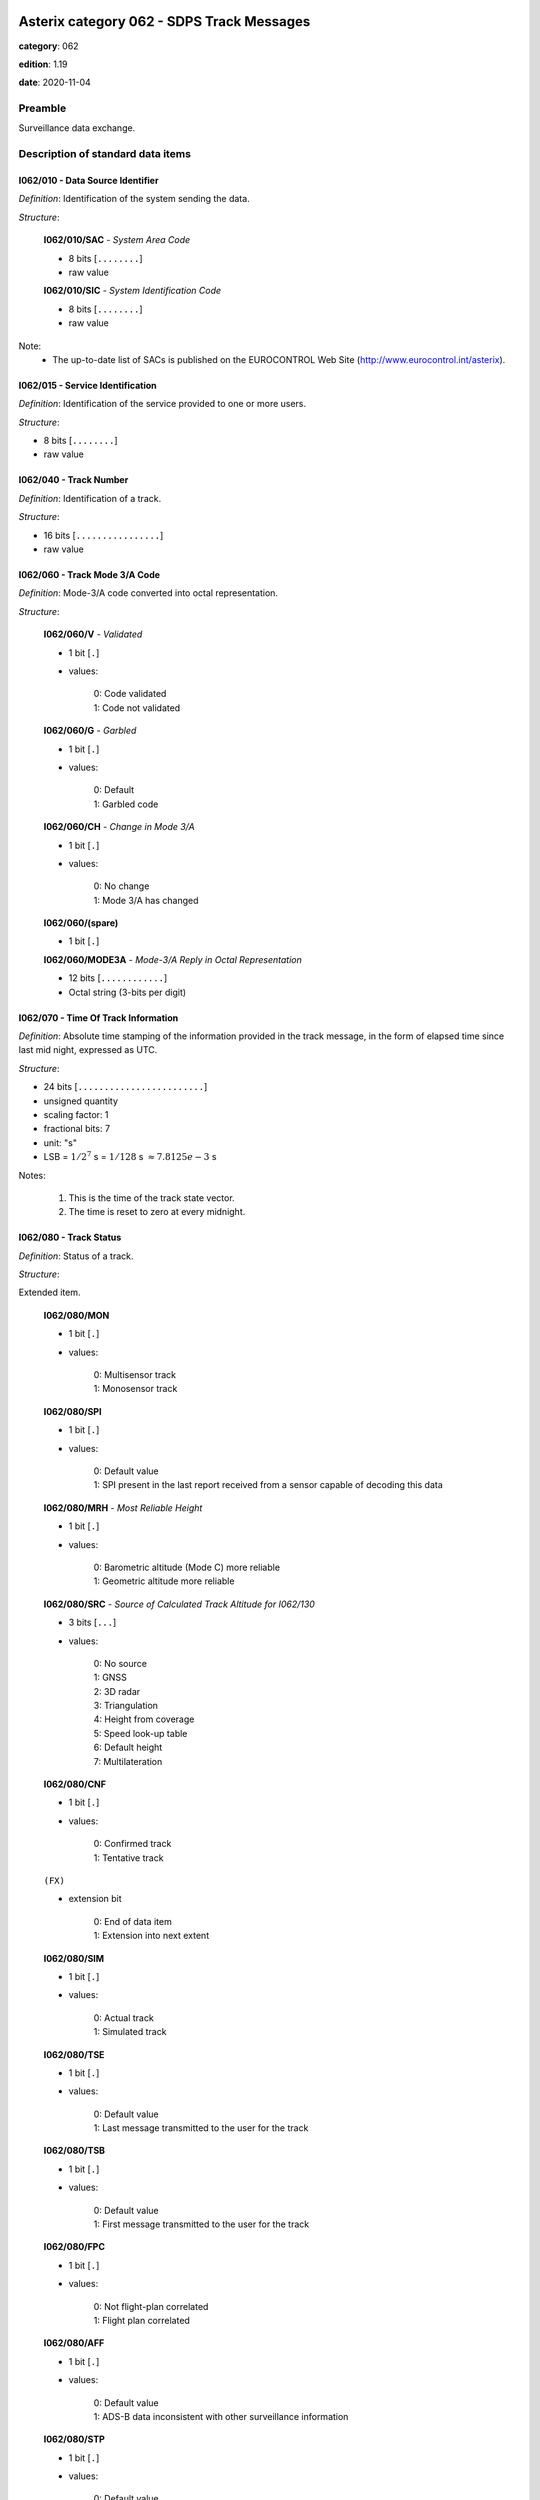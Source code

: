 Asterix category 062 - SDPS Track Messages
==========================================
**category**: 062

**edition**: 1.19

**date**: 2020-11-04

Preamble
--------
Surveillance data exchange.

Description of standard data items
----------------------------------

I062/010 - Data Source Identifier
*********************************

*Definition*: Identification of the system sending the data.

*Structure*:

    **I062/010/SAC** - *System Area Code*

    - 8 bits [``........``]

    - raw value

    **I062/010/SIC** - *System Identification Code*

    - 8 bits [``........``]

    - raw value

Note:
    - The up-to-date list of SACs is published on the
      EUROCONTROL Web Site (http://www.eurocontrol.int/asterix).

I062/015 - Service Identification
*********************************

*Definition*: Identification of the service provided to one or more users.

*Structure*:

- 8 bits [``........``]

- raw value

I062/040 - Track Number
***********************

*Definition*: Identification of a track.

*Structure*:

- 16 bits [``................``]

- raw value

I062/060 - Track Mode 3/A Code
******************************

*Definition*: Mode-3/A code converted into octal representation.

*Structure*:

    **I062/060/V** - *Validated*

    - 1 bit [``.``]

    - values:

        | 0: Code validated
        | 1: Code not validated

    **I062/060/G** - *Garbled*

    - 1 bit [``.``]

    - values:

        | 0: Default
        | 1: Garbled code

    **I062/060/CH** - *Change in Mode 3/A*

    - 1 bit [``.``]

    - values:

        | 0: No change
        | 1: Mode 3/A has changed

    **I062/060/(spare)**

    - 1 bit [``.``]

    **I062/060/MODE3A** - *Mode-3/A Reply in Octal Representation*

    - 12 bits [``............``]

    - Octal string (3-bits per digit)

I062/070 - Time Of Track Information
************************************

*Definition*: Absolute time stamping of the information provided
in the track message, in the form of elapsed time since
last mid night, expressed as UTC.

*Structure*:

- 24 bits [``........................``]

- unsigned quantity
- scaling factor: 1
- fractional bits: 7
- unit: "s"
- LSB = :math:`1 / {2^{7}}` s = :math:`1 / {128}` s :math:`\approx 7.8125e-3` s

Notes:

    1. This is the time of the track state vector.
    2. The time is reset to zero at every midnight.

I062/080 - Track Status
***********************

*Definition*: Status of a track.

*Structure*:

Extended item.

    **I062/080/MON**

    - 1 bit [``.``]

    - values:

        | 0: Multisensor track
        | 1: Monosensor track

    **I062/080/SPI**

    - 1 bit [``.``]

    - values:

        | 0: Default value
        | 1: SPI present in the last report received from a sensor capable of decoding this data

    **I062/080/MRH** - *Most Reliable Height*

    - 1 bit [``.``]

    - values:

        | 0: Barometric altitude (Mode C) more reliable
        | 1: Geometric altitude more reliable

    **I062/080/SRC** - *Source of Calculated Track Altitude for I062/130*

    - 3 bits [``...``]

    - values:

        | 0: No source
        | 1: GNSS
        | 2: 3D radar
        | 3: Triangulation
        | 4: Height from coverage
        | 5: Speed look-up table
        | 6: Default height
        | 7: Multilateration

    **I062/080/CNF**

    - 1 bit [``.``]

    - values:

        | 0: Confirmed track
        | 1: Tentative track

    ``(FX)``

    - extension bit

        | 0: End of data item
        | 1: Extension into next extent

    **I062/080/SIM**

    - 1 bit [``.``]

    - values:

        | 0: Actual track
        | 1: Simulated track

    **I062/080/TSE**

    - 1 bit [``.``]

    - values:

        | 0: Default value
        | 1: Last message transmitted to the user for the track

    **I062/080/TSB**

    - 1 bit [``.``]

    - values:

        | 0: Default value
        | 1: First message transmitted to the user for the track

    **I062/080/FPC**

    - 1 bit [``.``]

    - values:

        | 0: Not flight-plan correlated
        | 1: Flight plan correlated

    **I062/080/AFF**

    - 1 bit [``.``]

    - values:

        | 0: Default value
        | 1: ADS-B data inconsistent with other surveillance information

    **I062/080/STP**

    - 1 bit [``.``]

    - values:

        | 0: Default value
        | 1: Slave Track Promotion

    **I062/080/KOS**

    - 1 bit [``.``]

    - values:

        | 0: Complementary service used
        | 1: Background service used

    ``(FX)``

    - extension bit

        | 0: End of data item
        | 1: Extension into next extent

    **I062/080/AMA**

    - 1 bit [``.``]

    - values:

        | 0: Track not resulting from amalgamation process
        | 1: Track resulting from amalgamation process

    **I062/080/MD4**

    - 2 bits [``..``]

    - values:

        | 0: No Mode 4 interrogation
        | 1: Friendly target
        | 2: Unknown target
        | 3: No reply

    **I062/080/ME**

    - 1 bit [``.``]

    - values:

        | 0: Default value
        | 1: Military Emergency present in the last report received from a sensor capable of decoding this data

    **I062/080/MI**

    - 1 bit [``.``]

    - values:

        | 0: Default value
        | 1: Military Identification present in the last report received from a sensor capable of decoding this data

    **I062/080/MD5**

    - 2 bits [``..``]

    - values:

        | 0: No Mode 5 interrogation
        | 1: Friendly target
        | 2: Unknown target
        | 3: No reply

    ``(FX)``

    - extension bit

        | 0: End of data item
        | 1: Extension into next extent

    **I062/080/CST**

    - 1 bit [``.``]

    - values:

        | 0: Default value
        | 1: Age of the last received track update is higher than system dependent threshold (coasting)

    **I062/080/PSR**

    - 1 bit [``.``]

    - values:

        | 0: Default value
        | 1: Age of the last received PSR track update is higher than system dependent threshold

    **I062/080/SSR**

    - 1 bit [``.``]

    - values:

        | 0: Default value
        | 1: Age of the last received SSR track update is higher than system dependent threshold

    **I062/080/MDS**

    - 1 bit [``.``]

    - values:

        | 0: Default value
        | 1: Age of the last received Mode S track update is higher than system dependent threshold

    **I062/080/ADS**

    - 1 bit [``.``]

    - values:

        | 0: Default value
        | 1: Age of the last received ADS-B track update is higher than system dependent threshold

    **I062/080/SUC**

    - 1 bit [``.``]

    - values:

        | 0: Default value
        | 1: Special Used Code (Mode A codes to be defined in the system to mark a track with special interest)

    **I062/080/AAC**

    - 1 bit [``.``]

    - values:

        | 0: Default value
        | 1: Assigned Mode A Code Conflict (same discrete Mode A Code assigned to another track)

    ``(FX)``

    - extension bit

        | 0: End of data item
        | 1: Extension into next extent

    **I062/080/SDS**

    - 2 bits [``..``]

    - values:

        | 0: Combined
        | 1: Co-operative only
        | 2: Non-Cooperative only
        | 3: Not defined

    **I062/080/EMS**

    - 3 bits [``...``]

    - values:

        | 0: No emergency
        | 1: General emergency
        | 2: Lifeguard / medical
        | 3: Minimum fuel
        | 4: No communications
        | 5: Unlawful interference
        | 6: Downed Aircraft
        | 7: Undefined

    **I062/080/PFT**

    - 1 bit [``.``]

    - values:

        | 0: No indication
        | 1: Potential False Track Indication

    **I062/080/FPLT**

    - 1 bit [``.``]

    - values:

        | 0: Default value
        | 1: Track created / updated with FPL data

    ``(FX)``

    - extension bit

        | 0: End of data item
        | 1: Extension into next extent

    **I062/080/DUPT**

    - 1 bit [``.``]

    - values:

        | 0: Default value
        | 1: Duplicate Mode 3/A Code

    **I062/080/DUPF**

    - 1 bit [``.``]

    - values:

        | 0: Default value
        | 1: Duplicate Flight Plan

    **I062/080/DUPM**

    - 1 bit [``.``]

    - values:

        | 0: Default value
        | 1: Duplicate Flight Plan due to manual correlation

    **I062/080/SFC**

    - 1 bit [``.``]

    - values:

        | 0: Default value
        | 1: Surface target

    **I062/080/IDD**

    - 1 bit [``.``]

    - values:

        | 0: No indication
        | 1: Duplicate Flight-ID

    **I062/080/IEC**

    - 1 bit [``.``]

    - values:

        | 0: Default value
        | 1: Inconsistent Emergency Code

    **I062/080/(spare)**

    - 1 bit [``.``]

    ``(FX)``

    - extension bit

        | 0: End of data item
        | 1: Extension into next extent

Notes:

    1. Track type and coasting can also be derived from I062/290 System Track Update Ages
    2. If the system supports the technology, default value (0) means that the technology was used to produce the report
    3. If the system does not support the technology, default value is meaningless.
    4. Bits (EMS): other than subfield #11 of data item I062/380, these
       bits allow the SDPS to set the emergency indication as derived from
       other sources than ADS-B (e.g. based on the Mode 3/A code).
    5. Bit 3 (PFT): with this flag an SDPS can indicate that internal processing
       points to the track being potentially false. Details on the internal
       processing are system dependent. In order to improve security on
       targets provided by ADS-B numerous validation functions have been
       developed in the ADS-B ground domain. If any of these validation
       functions show a potentially spoofed target, the PFT bit will be used to
       convey this information to the CWP. If and how this information is
       processed and displayed on the CWP is a local matter and not subject
       to the category 062 specification.
    6. Bit (FPLT): this bit - if set - indicates that the information contained
       in the target report has been updated by flight plan related data
       because no surveillance data was available for the target, or was
       created based on flight plan related data in areas with no
       surveillance.
    7. Bit (DUPT) is set to 1 if the correlation between the target report and a flight
       plan is not possible because the Mode 3/A code stated in the flight plan exists
       more than once in the surveillance data.
    8. Bit (DUPF) - if set to 1 - indicates that for a specific surveillance target more
       than one flight plan exists which makes correlation impossible.
    9. Bit (DUPM) is set to 1 if a target was correlated manually but also a regular
       flight plan exists.
    10. All tracks for which bits 8, 7 or 6 are set to 1 are marked on the CWP.
    11. Bit 5 (SFC) is set to 1 when the SDPS considers the target to be on the Surface
        (the actual meaning is implementation dependent – please refer to chapter 4.8
        above).
    12. Bit 4 (IDD) is set to 1 when the Flight ID is present more than once in the
        surveillance area.
    13. Bit 3 (IEC) is set to 1 when the comparison between various sources has
        revealed an inconsistency in the information contained about emergency codes.
    14. If I062/080 (MRH) indicates "Barometric altitude (Mode C) more
        reliable", and a calculated altitude is transmitted, it shall be transmitted
        using data item I062/135 “Calculated Track Barometric Altitude”.
    15. If I062/080 (MRH) indicates "Geometric altitude more reliable", and a
        calculated altitude is transmitted, it shall be transmitted using data item
        I062/130 “Calculated Track Geometric Altitude”. In this case the source
        for I062/130 is indicated by I062/080 (SRC).
    16. Data Items I062/130, I062/135, and I062/136 may be transmitted in
        parallel whenever the respective information is available. This is
        independent from the value transmitted on I062/080 (MRH).

I062/100 - Calculated Track Position (Cartesian)
************************************************

*Definition*: Calculated position in Cartesian co-ordinates with a resolution of
0.5m, in two's complement form.

*Structure*:

    **I062/100/X** - *X Coordinate*

    - 24 bits [``........................``]

    - signed quantity
    - scaling factor: 1
    - fractional bits: 1
    - unit: "m"
    - LSB = :math:`1 / {2^{1}}` m = :math:`1 / {2}` m :math:`\approx 0.5` m

    **I062/100/Y** - *Y Coordinate*

    - 24 bits [``........................``]

    - signed quantity
    - scaling factor: 1
    - fractional bits: 1
    - unit: "m"
    - LSB = :math:`1 / {2^{1}}` m = :math:`1 / {2}` m :math:`\approx 0.5` m

I062/105 - Calculated Position In WGS-84 Co-ordinates
*****************************************************

*Definition*: Calculated Position in WGS-84 Co-ordinates with a resolution of
:math:`180/2^{25}` degrees.

*Structure*:

    **I062/105/LAT** - *Latitude*

    - 32 bits [``................................``]

    - signed quantity
    - scaling factor: 180
    - fractional bits: 25
    - unit: "°"
    - LSB = :math:`180 / {2^{25}}` ° = :math:`180 / {33554432}` ° :math:`\approx 5.364418029785156e-6` °
    - value :math:`>= -90` °
    - value :math:`<= 90` °

    **I062/105/LON** - *Longitude*

    - 32 bits [``................................``]

    - signed quantity
    - scaling factor: 180
    - fractional bits: 25
    - unit: "°"
    - LSB = :math:`180 / {2^{25}}` ° = :math:`180 / {33554432}` ° :math:`\approx 5.364418029785156e-6` °
    - value :math:`>= -180` °
    - value :math:`< 180` °

Notes:

    - The LSB provides a resolution at least better than 0.6m.

I062/110 - Mode 5 Data Reports and Extended Mode 1 Code
*******************************************************

*Definition*: Mode 5 Data reports and Extended Mode 1 Code.

*Structure*:

Compound item (FX)

    **I062/110/SUM** - *Mode 5 Summary*

        **I062/110/SUM/M5**

        - 1 bit [``.``]

        - values:

            | 0: No Mode 5 interrogation
            | 1: Mode 5 interrogation

        **I062/110/SUM/ID**

        - 1 bit [``.``]

        - values:

            | 0: No authenticated Mode 5 ID reply
            | 1: Authenticated Mode 5 ID reply

        **I062/110/SUM/DA**

        - 1 bit [``.``]

        - values:

            | 0: No authenticated Mode 5 Data reply or Report
            | 1: Authenticated Mode 5 Data reply or Report (i.e any valid Mode 5 reply type other than ID)

        **I062/110/SUM/M1**

        - 1 bit [``.``]

        - values:

            | 0: Mode 1 code not present or not from Mode 5 reply
            | 1: Mode 1 code from Mode 5 reply

        **I062/110/SUM/M2**

        - 1 bit [``.``]

        - values:

            | 0: Mode 2 code not present or not from Mode 5 reply
            | 1: Mode 2 code from Mode 5 reply

        **I062/110/SUM/M3**

        - 1 bit [``.``]

        - values:

            | 0: Mode 3 code not present or not from Mode 5 reply
            | 1: Mode 3 code from Mode 5 reply

        **I062/110/SUM/MC**

        - 1 bit [``.``]

        - values:

            | 0: Mode C altitude code not present or not from Mode 5 reply
            | 1: Mode C altitude from Mode 5 reply

        **I062/110/SUM/X** - *X-pulse from Mode 5 Data Reply or Report*

        - 1 bit [``.``]

        - values:

            | 0: X-pulse set to zero or no authenticated Data reply or Report received
            | 1: X-pulse set to one

    **I062/110/PMN** - *Mode 5 PIN/ National Origin/Mission Code*

        **I062/110/PMN/(spare)**

        - 2 bits [``..``]

        **I062/110/PMN/PIN** - *PIN Code*

        - 14 bits [``..............``]

        - raw value

        **I062/110/PMN/(spare)**

        - 3 bits [``...``]

        **I062/110/PMN/NAT** - *National Origin*

        - 5 bits [``.....``]

        - raw value

        **I062/110/PMN/(spare)**

        - 2 bits [``..``]

        **I062/110/PMN/MIS** - *Mission Code*

        - 6 bits [``......``]

        - raw value

    **I062/110/POS** - *Mode 5 Reported Position*

        **I062/110/POS/LAT** - *Latitude*

        - 24 bits [``........................``]

        - signed quantity
        - scaling factor: 180
        - fractional bits: 23
        - unit: "°"
        - LSB = :math:`180 / {2^{23}}` ° = :math:`180 / {8388608}` ° :math:`\approx 2.1457672119140625e-5` °
        - value :math:`>= -90` °
        - value :math:`<= 90` °

        **I062/110/POS/LON** - *Longitude*

        - 24 bits [``........................``]

        - signed quantity
        - scaling factor: 180
        - fractional bits: 23
        - unit: "°"
        - LSB = :math:`180 / {2^{23}}` ° = :math:`180 / {8388608}` ° :math:`\approx 2.1457672119140625e-5` °
        - value :math:`>= -180` °
        - value :math:`< 180` °

    **I062/110/GA** - *Mode 5 GNSS-derived Altitude*

        **I062/110/GA/(spare)**

        - 1 bit [``.``]

        **I062/110/GA/RES** - *Resolution with which the GNSS-derived Altitude (GA) is Reported*

        - 1 bit [``.``]

        - values:

            | 0: GA reported in 100 ft increments
            | 1: GA reported in 25 ft increments

        **I062/110/GA/GA** - *GNSS-derived Altitude of Target, Expressed as Height Above WGS 84 Ellipsoid*

        - 14 bits [``..............``]

        - signed quantity
        - scaling factor: 25
        - fractional bits: 0
        - unit: "ft"
        - LSB = :math:`25` ft
        - value :math:`>= -1000` ft

    **I062/110/EM1** - *Extended Mode 1 Code in Octal Representation*

        **I062/110/EM1/(spare)**

        - 4 bits [``....``]

        **I062/110/EM1/EM1** - *Extended Mode 1 Reply in Octal Representation*

        - 12 bits [``............``]

        - Octal string (3-bits per digit)

    **I062/110/TOS** - *Time Offset for POS and GA*

    Time Offset coded as a twos complement number with an LSB of 1/128 s.
    The time at which the Mode 5 Reported Position (Subfield #3)
    and Mode 5 GNSS-derived Altitude (Subfield #4) are valid is given
    by Time of Day (I048/140) plus Time Offset.

    - 8 bits [``........``]

    - signed quantity
    - scaling factor: 1
    - fractional bits: 7
    - unit: "s"
    - LSB = :math:`1 / {2^{7}}` s = :math:`1 / {128}` s :math:`\approx 7.8125e-3` s

    **I062/110/XP** - *X Pulse Presence*

        **I062/110/XP/(spare)**

        - 3 bits [``...``]

        **I062/110/XP/X5** - *X-pulse from Mode 5 Data Reply or Report*

        - 1 bit [``.``]

        - values:

            | 0: X-pulse set to zero or no authenticated Data reply or Report received
            | 1: X-pulse set to one (present)

        **I062/110/XP/XC** - *X-pulse from Mode C Reply*

        - 1 bit [``.``]

        - values:

            | 0: X-pulse set to zero or no Mode C reply
            | 1: X-pulse set to one (present)

        **I062/110/XP/X3** - *X-pulse from Mode 3/A Reply*

        - 1 bit [``.``]

        - values:

            | 0: X-pulse set to zero or no Mode 3/A reply
            | 1: X-pulse set to one (present)

        **I062/110/XP/X2** - *X-pulse from Mode 2 Reply*

        - 1 bit [``.``]

        - values:

            | 0: X-pulse set to zero or no Mode 2 reply
            | 1: X-pulse set to one (present)

        **I062/110/XP/X1** - *X-pulse from Mode 1 Reply*

        - 1 bit [``.``]

        - values:

            | 0: X-pulse set to zero or no Mode 1 reply
            | 1: X-pulse set to one (present)

Notes:

    1. The flags M2, M3, MC refer to the contents of data subitems I062/120,
       I062/060 and I062/135 respectively. The flag M1 refers to the contents
       of the Subfield #5 (Extended Mode 1 Code in Octal Representation).
    2. If an authenticated Mode 5 reply is received with the Emergency
       bit set, then the Military Emergency bit (ME) in Data Item I062/080,
       Track Status, shall be set.
    3. If an authenticated Mode 5 reply is received with the Identification
       of Position bit set, then the Special Position Identification
       bit (SPI) in Data Item I062/080, Track Status, shall be set.
    4. The resolution implied by the LSB is better than the resolution
       with which Mode 5 position reports are transmitted from aircraft
       transponders using currently defined formats.
    5. GA is coded as a 14-bit two's complement binary number with
       an LSB of 25 ft. irrespective of the setting of RES.
    6. The minimum value of GA that can be reported is -1000 ft.
    7. If Subfield #1 is present, the M1 bit in Subfield #1 indicates
       whether the Extended Mode 1 Code is from a Mode 5 reply or
       a Mode 1 reply. If Subfield #1 is not present, the Extended
       Mode 1 Code is from a Mode 1 reply.
    8. TOS shall be assumed to be zero if Subfield #6 is not present.

I062/120 - Track Mode 2 Code
****************************

*Definition*: Mode 2 code associated to the track

*Structure*:

    **I062/120/(spare)**

    - 4 bits [``....``]

    **I062/120/MODE2** - *Mode-2 Code in Octal Representation*

    - 12 bits [``............``]

    - Octal string (3-bits per digit)

I062/130 - Calculated Track Geometric Altitude
**********************************************

*Definition*: Vertical distance between the target and the projection of its position
on the earth's ellipsoid, as defined by WGS84, in two's complement form.

*Structure*:

- 16 bits [``................``]

- signed quantity
- scaling factor: 25
- fractional bits: 2
- unit: "ft"
- LSB = :math:`25 / {2^{2}}` ft = :math:`25 / {4}` ft :math:`\approx 6.25` ft
- value :math:`>= -1500` ft
- value :math:`<= 150000` ft

Notes:

    1. LSB is required to be less than 10 ft by ICAO
    2. The source of altitude is identified in bits (SRC) of item
       I062/080 Track Status.

I062/135 - Calculated Track Barometric Altitude
***********************************************

*Definition*: Calculated barometric altitude of the track, in two's complement form.

*Structure*:

    **I062/135/QNH**

    - 1 bit [``.``]

    - values:

        | 0: No QNH correction applied
        | 1: QNH correction applied

    **I062/135/CTB** - *Calculated Track Barometric Altitude*

    - 15 bits [``...............``]

    - signed quantity
    - scaling factor: 1
    - fractional bits: 2
    - unit: "FL"
    - LSB = :math:`1 / {2^{2}}` FL = :math:`1 / {4}` FL :math:`\approx 0.25` FL
    - value :math:`>= -15` FL
    - value :math:`<= 1500` FL

Notes:

    1) ICAO specifies a range between -10 FL and 1267 FL for Mode C

I062/136 - Measured Flight Level
********************************

*Definition*: Last valid and credible flight level used to update the track, in two's
complement form.

*Structure*:

- 16 bits [``................``]

- signed quantity
- scaling factor: 1
- fractional bits: 2
- unit: "FL"
- LSB = :math:`1 / {2^{2}}` FL = :math:`1 / {4}` FL :math:`\approx 0.25` FL
- value :math:`>= -15` FL
- value :math:`<= 1500` FL

Notes:

    1. The criteria to determine the credibility of the flight level
       are Tracker dependent.
    2. Credible means: within reasonable range of change with respect
       to the previous detection.
    3. ICAO specifies a range between -10 FL and 1267 FL for Mode C.
    4. This item includes the barometric altitude received from ADS-B.

I062/185 - Calculated Track Velocity (Cartesian)
************************************************

*Definition*: Calculated track velocity expressed in Cartesian co-ordinates,in
two's complement form.

*Structure*:

    **I062/185/VX** - *Velocity (X-component)*

    - 16 bits [``................``]

    - signed quantity
    - scaling factor: 1
    - fractional bits: 2
    - unit: "m/s"
    - LSB = :math:`1 / {2^{2}}` m/s = :math:`1 / {4}` m/s :math:`\approx 0.25` m/s
    - value :math:`>= -8192` m/s
    - value :math:`<= 8191.75` m/s

    **I062/185/VY** - *Velocity (Y-component)*

    - 16 bits [``................``]

    - signed quantity
    - scaling factor: 1
    - fractional bits: 2
    - unit: "m/s"
    - LSB = :math:`1 / {2^{2}}` m/s = :math:`1 / {4}` m/s :math:`\approx 0.25` m/s
    - value :math:`>= -8192` m/s
    - value :math:`<= 8191.75` m/s

Notes:

    - The y-axis points to the Geographical North at the location of
      the target.

I062/200 - Mode of Movement
***************************

*Definition*: Calculated Mode of Movement of a target.

*Structure*:

    **I062/200/TRANS** - *Transversal Acceleration*

    - 2 bits [``..``]

    - values:

        | 0: Constant course
        | 1: Right turn
        | 2: Left turn
        | 3: Undetermined

    **I062/200/LONG** - *Longitudinal Acceleration*

    - 2 bits [``..``]

    - values:

        | 0: Constant groundspeed
        | 1: Increasing groundspeed
        | 2: Decreasing groundspeed
        | 3: Undetermined

    **I062/200/VERT** - *Transversal Acceleration*

    - 2 bits [``..``]

    - values:

        | 0: Level
        | 1: Climb
        | 2: Descent
        | 3: Undetermined

    **I062/200/ADF** - *Altitude Discrepancy Flag*

    - 1 bit [``.``]

    - values:

        | 0: No altitude discrepancy
        | 1: Altitude discrepancy

    **I062/200/(spare)**

    - 1 bit [``.``]

Notes:

    - The ADF, if set, indicates that a difference has been detected
      in the altitude information derived from radar as compared to
      other technologies (such as ADS-B).

I062/210 - Calculated Acceleration (Cartesian)
**********************************************

*Definition*: Calculated Acceleration of the target expressed in Cartesian co-ordinates,
in two's complement form.

*Structure*:

    **I062/210/AX**

    - 8 bits [``........``]

    - signed quantity
    - scaling factor: 1
    - fractional bits: 2
    - unit: "m/s2"
    - LSB = :math:`1 / {2^{2}}` m/s2 = :math:`1 / {4}` m/s2 :math:`\approx 0.25` m/s2

    **I062/210/AY**

    - 8 bits [``........``]

    - signed quantity
    - scaling factor: 1
    - fractional bits: 2
    - unit: "m/s2"
    - LSB = :math:`1 / {2^{2}}` m/s2 = :math:`1 / {4}` m/s2 :math:`\approx 0.25` m/s2

Notes:

    1. The y-axis points to the Geographical North at the location of the target.
    2. Maximum value means maximum value or above.

I062/220 - Calculated Rate of Climb/Descent
*******************************************

*Definition*: Calculated rate of climb/descent of an aircraft in two's complement form.

*Structure*:

- 16 bits [``................``]

- signed quantity
- scaling factor: 25
- fractional bits: 2
- unit: "ft/min"
- LSB = :math:`25 / {2^{2}}` ft/min = :math:`25 / {4}` ft/min :math:`\approx 6.25` ft/min

Notes:

    1. A positive value indicates a climb, whereas a negative value
       indicates a descent.

I062/245 - Target Identification
********************************

*Definition*: Target (aircraft or vehicle) identification in 8 characters.

*Structure*:

    **I062/245/STI**

    - 2 bits [``..``]

    - values:

        | 0: Callsign or registration downlinked from target
        | 1: Callsign not downlinked from target
        | 2: Registration not downlinked from target
        | 3: Invalid

    **I062/245/(spare)**

    - 6 bits [``......``]

    **I062/245/CHR** - *Characters 1-8 (Coded on 6 Bits Each) Defining Target Identification*

    - 48 bits [``... 48 bits ...``]

    - ICAO string (6-bits per character)

Notes:

    1. For coding, see section 3.1.2.9 of [Ref.3]
    2. As the Callsign of the target can already be transmitted
       (thanks to I062/380 Subfield #2 if downlinked from the
       aircraft or thanks to I062/390 Subfield #2 if the target
       is correlated to a flight plan), and in order to avoid
       confusion at end user's side, this item SHALL not be used.

I062/270 - Target Size and Orientation
**************************************

*Definition*: Target size defined as length and width of the detected target, and orientation.

*Structure*:

Extended item.

    **I062/270/LENGTH** - *Length*

    - 7 bits [``.......``]

    - unsigned quantity
    - scaling factor: 1
    - fractional bits: 0
    - unit: "m"
    - LSB = :math:`1` m

    ``(FX)``

    - extension bit

        | 0: End of data item
        | 1: Extension into next extent

    **I062/270/ORIENTATION** - *Orientation*

    - 7 bits [``.......``]

    - unsigned quantity
    - scaling factor: 360
    - fractional bits: 7
    - unit: "°"
    - LSB = :math:`360 / {2^{7}}` ° = :math:`360 / {128}` ° :math:`\approx 2.8125` °

    ``(FX)``

    - extension bit

        | 0: End of data item
        | 1: Extension into next extent

    **I062/270/WIDTH** - *Width*

    - 7 bits [``.......``]

    - unsigned quantity
    - scaling factor: 1
    - fractional bits: 0
    - unit: "m"
    - LSB = :math:`1` m

    ``(FX)``

    - extension bit

        | 0: End of data item
        | 1: Extension into next extent

Notes:

    1. The orientation gives the direction which the target nose is
       pointing to,relative to the Geographical North.
    2. When the length only is sent, the largest dimension is provided.

I062/290 - System Track Update Ages
***********************************

*Definition*: Ages of the last plot/local track/target report update for each sensor type.

*Structure*:

Compound item (FX)

    **I062/290/TRK** - *Track Age*

    Actual track age since occurence

    - 8 bits [``........``]

    - unsigned quantity
    - scaling factor: 1
    - fractional bits: 2
    - unit: "s"
    - LSB = :math:`1 / {2^{2}}` s = :math:`1 / {4}` s :math:`\approx 0.25` s
    - value :math:`<= 63.75` s

    **I062/290/PSR** - *PSR Age*

    Age of the last primary detection used to update the track

    - 8 bits [``........``]

    - unsigned quantity
    - scaling factor: 1
    - fractional bits: 2
    - unit: "s"
    - LSB = :math:`1 / {2^{2}}` s = :math:`1 / {4}` s :math:`\approx 0.25` s
    - value :math:`<= 63.75` s

    **I062/290/SSR** - *SSR Age*

    Age of the last secondary detection used to update the track

    - 8 bits [``........``]

    - unsigned quantity
    - scaling factor: 1
    - fractional bits: 2
    - unit: "s"
    - LSB = :math:`1 / {2^{2}}` s = :math:`1 / {4}` s :math:`\approx 0.25` s
    - value :math:`<= 63.75` s

    **I062/290/MDS** - *Mode S Age*

    Age of the last Mode S detection used to update the track

    - 8 bits [``........``]

    - unsigned quantity
    - scaling factor: 1
    - fractional bits: 2
    - unit: "s"
    - LSB = :math:`1 / {2^{2}}` s = :math:`1 / {4}` s :math:`\approx 0.25` s
    - value :math:`<= 63.75` s

    **I062/290/ADS** - *ADS-C Age*

    Age of the last ADS-C report used to update the track

    - 16 bits [``................``]

    - unsigned quantity
    - scaling factor: 1
    - fractional bits: 2
    - unit: "s"
    - LSB = :math:`1 / {2^{2}}` s = :math:`1 / {4}` s :math:`\approx 0.25` s
    - value :math:`<= 16383.75` s

    **I062/290/ES** - *ADS-B Extended Squitter Age*

    Age of the last 1090 Extended Squitter ADS-B report used to update the track

    - 8 bits [``........``]

    - unsigned quantity
    - scaling factor: 1
    - fractional bits: 2
    - unit: "s"
    - LSB = :math:`1 / {2^{2}}` s = :math:`1 / {4}` s :math:`\approx 0.25` s
    - value :math:`<= 63.75` s

    **I062/290/VDL** - *ADS-B VDL Mode 4 Age*

    Age of the last VDL Mode 4 ADS-B report used to update the track

    - 8 bits [``........``]

    - unsigned quantity
    - scaling factor: 1
    - fractional bits: 2
    - unit: "s"
    - LSB = :math:`1 / {2^{2}}` s = :math:`1 / {4}` s :math:`\approx 0.25` s
    - value :math:`<= 63.75` s

    **I062/290/UAT** - *ADS-B UAT Age*

    Age of the last UAT ADS-B report used to update the track

    - 8 bits [``........``]

    - unsigned quantity
    - scaling factor: 1
    - fractional bits: 2
    - unit: "s"
    - LSB = :math:`1 / {2^{2}}` s = :math:`1 / {4}` s :math:`\approx 0.25` s
    - value :math:`<= 63.75` s

    **I062/290/LOP** - *Loop Age*

    Age of the last magnetic loop detection

    - 8 bits [``........``]

    - unsigned quantity
    - scaling factor: 1
    - fractional bits: 2
    - unit: "s"
    - LSB = :math:`1 / {2^{2}}` s = :math:`1 / {4}` s :math:`\approx 0.25` s
    - value :math:`<= 63.75` s

    **I062/290/MLT** - *Multilateration Age*

    Age of the last MLT detection

    - 8 bits [``........``]

    - unsigned quantity
    - scaling factor: 1
    - fractional bits: 2
    - unit: "s"
    - LSB = :math:`1 / {2^{2}}` s = :math:`1 / {4}` s :math:`\approx 0.25` s
    - value :math:`<= 63.75` s

Notes:

    1. Except for Track Age, the ages are counted from Data Item I062/070,
       Time Of Track Information, using the following formula:
       Age = Time of track information - Time of last detection used
       to update the track
    2. The time of last detection is derived from monosensor category time of day
    3. If the data has never been received, then the corresponding
       subfield is not sent.
    4. Maximum value means maximum value or above.

I062/295 - Track Data Ages
**************************

*Definition*: Ages of the data provided.

*Structure*:

Compound item (FX)

    **I062/295/MFL** - *Measured Flight Level Age*

    Age of the last valid and credible Mode C code or barometric altitude
    from ADS-B used to update the track (I062/136).

    - 8 bits [``........``]

    - unsigned quantity
    - scaling factor: 1
    - fractional bits: 2
    - unit: "s"
    - LSB = :math:`1 / {2^{2}}` s = :math:`1 / {4}` s :math:`\approx 0.25` s
    - value :math:`<= 63.75` s

    **I062/295/MD1** - *Mode 1 Age*

    Age of the last valid and credible Mode 1 code used to update the
    track (I062/110).

    - 8 bits [``........``]

    - unsigned quantity
    - scaling factor: 1
    - fractional bits: 2
    - unit: "s"
    - LSB = :math:`1 / {2^{2}}` s = :math:`1 / {4}` s :math:`\approx 0.25` s
    - value :math:`<= 63.75` s

    **I062/295/MD2** - *Mode 2 Age*

    Age of the last valid and credible Mode 2 code used to update the
    track (I062/120).

    - 8 bits [``........``]

    - unsigned quantity
    - scaling factor: 1
    - fractional bits: 2
    - unit: "s"
    - LSB = :math:`1 / {2^{2}}` s = :math:`1 / {4}` s :math:`\approx 0.25` s
    - value :math:`<= 63.75` s

    **I062/295/MDA** - *Mode 3/A Age*

    Age of the last valid and credible Mode 3/A code used to update the
    track (I062/060).

    - 8 bits [``........``]

    - unsigned quantity
    - scaling factor: 1
    - fractional bits: 2
    - unit: "s"
    - LSB = :math:`1 / {2^{2}}` s = :math:`1 / {4}` s :math:`\approx 0.25` s
    - value :math:`<= 63.75` s

    **I062/295/MD4** - *Mode 4 Age*

    Age of the last valid and credible Mode 4 code used to update the
    track.

    - 8 bits [``........``]

    - unsigned quantity
    - scaling factor: 1
    - fractional bits: 2
    - unit: "s"
    - LSB = :math:`1 / {2^{2}}` s = :math:`1 / {4}` s :math:`\approx 0.25` s
    - value :math:`<= 63.75` s

    **I062/295/MD5** - *Mode 5 Age*

    Age of the last valid and credible Mode 5 code used to update the
    track (I062/110).

    - 8 bits [``........``]

    - unsigned quantity
    - scaling factor: 1
    - fractional bits: 2
    - unit: "s"
    - LSB = :math:`1 / {2^{2}}` s = :math:`1 / {4}` s :math:`\approx 0.25` s
    - value :math:`<= 63.75` s

    **I062/295/MHG** - *Magnetic Heading Age*

    Age of the DAP "Magnetic Heading"
    in item 062/380 (Subfield #3).

    - 8 bits [``........``]

    - unsigned quantity
    - scaling factor: 1
    - fractional bits: 2
    - unit: "s"
    - LSB = :math:`1 / {2^{2}}` s = :math:`1 / {4}` s :math:`\approx 0.25` s
    - value :math:`<= 63.75` s

    **I062/295/IAS** - *Indicated Airspeed / Mach Nb Age*

    Age of the DAP "Indicated Airspeed/Mach Number"
    in item 062/380 (Subfield #4).

    - 8 bits [``........``]

    - unsigned quantity
    - scaling factor: 1
    - fractional bits: 2
    - unit: "s"
    - LSB = :math:`1 / {2^{2}}` s = :math:`1 / {4}` s :math:`\approx 0.25` s
    - value :math:`<= 63.75` s

    **I062/295/TAS** - *True Airspeed Age*

    Age of the DAP "True Airspeed"
    in item 062/380 (Subfield #5).

    - 8 bits [``........``]

    - unsigned quantity
    - scaling factor: 1
    - fractional bits: 2
    - unit: "s"
    - LSB = :math:`1 / {2^{2}}` s = :math:`1 / {4}` s :math:`\approx 0.25` s
    - value :math:`<= 63.75` s

    **I062/295/SAL** - *Selected Altitude Age*

    Age of the DAP "Selected Altitude"
    in item 062/380 (Subfield #6).

    - 8 bits [``........``]

    - unsigned quantity
    - scaling factor: 1
    - fractional bits: 2
    - unit: "s"
    - LSB = :math:`1 / {2^{2}}` s = :math:`1 / {4}` s :math:`\approx 0.25` s
    - value :math:`<= 63.75` s

    **I062/295/FSS** - *Final State Selected Altitude Age*

    Age of the DAP "Final State Selected Altitude Age"
    in item 062/380 (Subfield #7).

    - 8 bits [``........``]

    - unsigned quantity
    - scaling factor: 1
    - fractional bits: 2
    - unit: "s"
    - LSB = :math:`1 / {2^{2}}` s = :math:`1 / {4}` s :math:`\approx 0.25` s
    - value :math:`<= 63.75` s

    **I062/295/TID** - *Trajectory Intent Age*

    Age of the DAP "Trajectory Intent"
    in item 062/380 (Subfield #8).

    - 8 bits [``........``]

    - unsigned quantity
    - scaling factor: 1
    - fractional bits: 2
    - unit: "s"
    - LSB = :math:`1 / {2^{2}}` s = :math:`1 / {4}` s :math:`\approx 0.25` s
    - value :math:`<= 63.75` s

    **I062/295/COM** - *Communication/ACAS Capability and Flight Status Age*

    Age of the DAP
    "Communication/ACAS
    Capability and Flight Status"
    in item 062/380 (Subfield #10).

    - 8 bits [``........``]

    - unsigned quantity
    - scaling factor: 1
    - fractional bits: 2
    - unit: "s"
    - LSB = :math:`1 / {2^{2}}` s = :math:`1 / {4}` s :math:`\approx 0.25` s
    - value :math:`<= 63.75` s

    **I062/295/SAB** - *Status Reported by ADS-B Age*

    Age of the DAP "Status Reported
    by ADS-B"
    in item 062/380 (Subfield #11).

    - 8 bits [``........``]

    - unsigned quantity
    - scaling factor: 1
    - fractional bits: 2
    - unit: "s"
    - LSB = :math:`1 / {2^{2}}` s = :math:`1 / {4}` s :math:`\approx 0.25` s
    - value :math:`<= 63.75` s

    **I062/295/ACS** - *ACAS Resolution Advisory Report Age*

    Age of the DAP "ACAS Resolution
    Advisory Report"
    in item 062/380 (Subfield #12).

    - 8 bits [``........``]

    - unsigned quantity
    - scaling factor: 1
    - fractional bits: 2
    - unit: "s"
    - LSB = :math:`1 / {2^{2}}` s = :math:`1 / {4}` s :math:`\approx 0.25` s
    - value :math:`<= 63.75` s

    **I062/295/BVR** - *Barometric Vertical Rate Age*

    Age of the DAP "Barometric
    Vertical Rate"
    in item 062/380 (Subfield #13).

    - 8 bits [``........``]

    - unsigned quantity
    - scaling factor: 1
    - fractional bits: 2
    - unit: "s"
    - LSB = :math:`1 / {2^{2}}` s = :math:`1 / {4}` s :math:`\approx 0.25` s
    - value :math:`<= 63.75` s

    **I062/295/GVR** - *Geometrical Vertical Rate Age*

    Age of the DAP "Geometrical
    Vertical Rate"
    in item 062/380 (Subfield #14).

    - 8 bits [``........``]

    - unsigned quantity
    - scaling factor: 1
    - fractional bits: 2
    - unit: "s"
    - LSB = :math:`1 / {2^{2}}` s = :math:`1 / {4}` s :math:`\approx 0.25` s
    - value :math:`<= 63.75` s

    **I062/295/RAN** - *Roll Angle Age*

    Age of the DAP "Roll Angle"
    in item 062/380 (Subfield #15).

    - 8 bits [``........``]

    - unsigned quantity
    - scaling factor: 1
    - fractional bits: 2
    - unit: "s"
    - LSB = :math:`1 / {2^{2}}` s = :math:`1 / {4}` s :math:`\approx 0.25` s
    - value :math:`<= 63.75` s

    **I062/295/TAR** - *Track Angle Rate Age*

    Age of the DAP "Track Angle
    Rate" in item 062/380 (Subfield #16).

    - 8 bits [``........``]

    - unsigned quantity
    - scaling factor: 1
    - fractional bits: 2
    - unit: "s"
    - LSB = :math:`1 / {2^{2}}` s = :math:`1 / {4}` s :math:`\approx 0.25` s
    - value :math:`<= 63.75` s

    **I062/295/TAN** - *Track Angle Age*

    Age of the DAP "Track Angle"
    in item 062/380 (Subfield #17).

    - 8 bits [``........``]

    - unsigned quantity
    - scaling factor: 1
    - fractional bits: 2
    - unit: "s"
    - LSB = :math:`1 / {2^{2}}` s = :math:`1 / {4}` s :math:`\approx 0.25` s
    - value :math:`<= 63.75` s

    **I062/295/GSP** - *Ground Speed Age*

    Age of the DAP "Ground Speed" in item 062/380 (Subfield #18).

    - 8 bits [``........``]

    - unsigned quantity
    - scaling factor: 1
    - fractional bits: 2
    - unit: "s"
    - LSB = :math:`1 / {2^{2}}` s = :math:`1 / {4}` s :math:`\approx 0.25` s
    - value :math:`<= 63.75` s

    **I062/295/VUN** - *Velocity Uncertainty Age*

    Age of the DAP "Velocity
    Uncertainty" in item 062/380 (Subfield #19).

    - 8 bits [``........``]

    - unsigned quantity
    - scaling factor: 1
    - fractional bits: 2
    - unit: "s"
    - LSB = :math:`1 / {2^{2}}` s = :math:`1 / {4}` s :math:`\approx 0.25` s
    - value :math:`<= 63.75` s

    **I062/295/MET** - *Meteorological Data Age*

    Age of the DAP "Meteorological
    Data" in item 062/380 (Subfield #20).

    - 8 bits [``........``]

    - unsigned quantity
    - scaling factor: 1
    - fractional bits: 2
    - unit: "s"
    - LSB = :math:`1 / {2^{2}}` s = :math:`1 / {4}` s :math:`\approx 0.25` s
    - value :math:`<= 63.75` s

    **I062/295/EMC** - *Emitter Category Age*

    Age of the DAP "Emitter Category"
    in item 062/380 (Subfield #21).

    - 8 bits [``........``]

    - unsigned quantity
    - scaling factor: 1
    - fractional bits: 2
    - unit: "s"
    - LSB = :math:`1 / {2^{2}}` s = :math:`1 / {4}` s :math:`\approx 0.25` s
    - value :math:`<= 63.75` s

    **I062/295/POS** - *Position Age*

    Age of the DAP "Position"
    in item 062/380 (Subfield #23).

    - 8 bits [``........``]

    - unsigned quantity
    - scaling factor: 1
    - fractional bits: 2
    - unit: "s"
    - LSB = :math:`1 / {2^{2}}` s = :math:`1 / {4}` s :math:`\approx 0.25` s
    - value :math:`<= 63.75` s

    **I062/295/GAL** - *Geometric Altitude Age*

    Age of the DAP "Geometric
    Altitude" in item 062/380 (Subfield #24).

    - 8 bits [``........``]

    - unsigned quantity
    - scaling factor: 1
    - fractional bits: 2
    - unit: "s"
    - LSB = :math:`1 / {2^{2}}` s = :math:`1 / {4}` s :math:`\approx 0.25` s
    - value :math:`<= 63.75` s

    **I062/295/PUN** - *Position Uncertainty Age*

    Age of the DAP "Position
    Uncertainty" in item 062/380 (Subfield #25).

    - 8 bits [``........``]

    - unsigned quantity
    - scaling factor: 1
    - fractional bits: 2
    - unit: "s"
    - LSB = :math:`1 / {2^{2}}` s = :math:`1 / {4}` s :math:`\approx 0.25` s
    - value :math:`<= 63.75` s

    **I062/295/MB** - *Mode S MB Data Age*

    Age of the DAP "Mode S MB
    Data" in item 062/380 (Subfield #22).

    - 8 bits [``........``]

    - unsigned quantity
    - scaling factor: 1
    - fractional bits: 2
    - unit: "s"
    - LSB = :math:`1 / {2^{2}}` s = :math:`1 / {4}` s :math:`\approx 0.25` s
    - value :math:`<= 63.75` s

    **I062/295/IAR** - *Indicated Airspeed Data Age*

    Age of the DAP "Indicated
    Airspeed" in item 062/380 (Subfield #26).

    - 8 bits [``........``]

    - unsigned quantity
    - scaling factor: 1
    - fractional bits: 2
    - unit: "s"
    - LSB = :math:`1 / {2^{2}}` s = :math:`1 / {4}` s :math:`\approx 0.25` s
    - value :math:`<= 63.75` s

    **I062/295/MAC** - *Mach Number Data Age*

    Age of the DAP "Mach Number"
    in item 062/380 (Subfield #27).

    - 8 bits [``........``]

    - unsigned quantity
    - scaling factor: 1
    - fractional bits: 2
    - unit: "s"
    - LSB = :math:`1 / {2^{2}}` s = :math:`1 / {4}` s :math:`\approx 0.25` s
    - value :math:`<= 63.75` s

    **I062/295/BPS** - *Barometric Pressure Setting Data Age*

    Age of the DAP "Barometric
    Pressure Setting" in item 062/380
    (Subfield #28).

    - 8 bits [``........``]

    - unsigned quantity
    - scaling factor: 1
    - fractional bits: 2
    - unit: "s"
    - LSB = :math:`1 / {2^{2}}` s = :math:`1 / {4}` s :math:`\approx 0.25` s
    - value :math:`<= 63.75` s

Notes:

    1. Despite there are now two subfields (#29 and #30) reporting the ages
       of, respectively, the Indicated Airspeed track data and the Mach
       Number track data, the subfield #8 (and so its presence bit , bit-32) is
       kept free in order to prevent a full incompatibility with previous
       releases of ASTERIX Cat. 062 already implemented.
    2. In all the subfields, the age is the time delay since the value was
       measured

I062/300 - Vehicle Fleet Identification
***************************************

*Definition*: Vehicle fleet identification number.

*Structure*:

- 8 bits [``........``]

- values:

    | 0: Unknown
    | 1: ATC equipment maintenance
    | 2: Airport maintenance
    | 3: Fire
    | 4: Bird scarer
    | 5: Snow plough
    | 6: Runway sweeper
    | 7: Emergency
    | 8: Police
    | 9: Bus
    | 10: Tug (push/tow)
    | 11: Grass cutter
    | 12: Fuel
    | 13: Baggage
    | 14: Catering
    | 15: Aircraft maintenance
    | 16: Flyco (follow me)

I062/340 - Measured Information
*******************************

*Definition*: All measured data related to the last report used to update the track.
These data are not used for ADS-B.

*Structure*:

Compound item (FX)

    **I062/340/SID** - *Sensor Identification*

        **I062/340/SID/SAC** - *System Area Code*

        - 8 bits [``........``]

        - raw value

        **I062/340/SID/SIC** - *System Identification Code*

        - 8 bits [``........``]

        - raw value

    **I062/340/POS** - *Measured Position*

        **I062/340/POS/RHO** - *Measured Distance*

        - 16 bits [``................``]

        - unsigned quantity
        - scaling factor: 1
        - fractional bits: 8
        - unit: "NM"
        - LSB = :math:`1 / {2^{8}}` NM = :math:`1 / {256}` NM :math:`\approx 3.90625e-3` NM
        - value :math:`<= 256` NM

        **I062/340/POS/THETA** - *Measured Azimuth*

        - 16 bits [``................``]

        - unsigned quantity
        - scaling factor: 360
        - fractional bits: 16
        - unit: "°"
        - LSB = :math:`360 / {2^{16}}` ° = :math:`360 / {65536}` ° :math:`\approx 5.4931640625e-3` °

    **I062/340/HEIGHT** - *Measured 3-D Height*

    - 16 bits [``................``]

    - signed quantity
    - scaling factor: 25
    - fractional bits: 0
    - unit: "ft"
    - LSB = :math:`25` ft

        remark
            The reference level for this height information is the same
            as the reference level applied by the sensor system
            providing this information.

    **I062/340/MDC**

        **I062/340/MDC/V** - *Validated*

        - 1 bit [``.``]

        - values:

            | 0: Code validated
            | 1: Code not validated

        **I062/340/MDC/G** - *Garbled*

        - 1 bit [``.``]

        - values:

            | 0: Default
            | 1: Garbled code

        **I062/340/MDC/LMC** - *Last Measured Mode C Code*

        Last Measured Mode C Code, in two's complement form

        - 14 bits [``..............``]

        - signed quantity
        - scaling factor: 1
        - fractional bits: 2
        - unit: "FL"
        - LSB = :math:`1 / {2^{2}}` FL = :math:`1 / {4}` FL :math:`\approx 0.25` FL
        - value :math:`>= -12` FL
        - value :math:`<= 1270` FL

    **I062/340/MDA**

        **I062/340/MDA/V** - *Validated*

        - 1 bit [``.``]

        - values:

            | 0: Code validated
            | 1: Code not validated

        **I062/340/MDA/G** - *Garbled*

        - 1 bit [``.``]

        - values:

            | 0: Default
            | 1: Garbled code

        **I062/340/MDA/L**

        - 1 bit [``.``]

        - values:

            | 0: Mode 3/A code as derived from the reply of the transponder
            | 1: Mode 3/A code as provided by a sensor local tracker

        **I062/340/MDA/(spare)**

        - 1 bit [``.``]

        **I062/340/MDA/MODE3A** - *Mode-3/A Reply in Octal Representation*

        - 12 bits [``............``]

        - Octal string (3-bits per digit)

    **I062/340/TYP**

        **I062/340/TYP/TYP** - *Report Type*

        - 3 bits [``...``]

        - values:

            | 0: No detection
            | 1: Single PSR detection
            | 2: Single SSR detection
            | 3: SSR + PSR detection
            | 4: Single ModeS All-Call
            | 5: Single ModeS Roll-Call
            | 6: ModeS All-Call + PSR
            | 7: ModeS Roll-Call + PSR

        **I062/340/TYP/SIM**

        - 1 bit [``.``]

        - values:

            | 0: Actual target report
            | 1: Simulated target report

        **I062/340/TYP/RAB**

        - 1 bit [``.``]

        - values:

            | 0: Report from target transponder
            | 1: Report from field monitor (item transponder)

        **I062/340/TYP/TST**

        - 1 bit [``.``]

        - values:

            | 0: Real target report
            | 1: Test target report

        **I062/340/TYP/(spare)**

        - 2 bits [``..``]

Notes:

    1. In case of a plot, the measured bias-corrected polar co-ordinates;
    2. In case of a sensor local track, the measured bias-corrected
       polar co-ordinates of the plot associated to the track;
    3. In case of a local track without detection, the extrapolated
       bias-corrected polar co-ordinates.
    4. Smoothed MODE 3/A data (L = 1) will be used in case of absence of
       MODE 3/A code information in the plot or in case of difference
       between plot and sensor local track MODE 3/A code information.

I062/380 - Aircraft Derived Data
********************************

*Definition*: Data derived directly by the aircraft.

*Structure*:

Compound item (FX)

    **I062/380/ADR** - *Target Address*

    - 24 bits [``........................``]

    - raw value

    **I062/380/ID** - *Target Identification*

    Characters 1-8 (coded on 6 bits each) defining a target
    identification when flight plan is available or the registration
    marking when no flight plan is available. Coding rules are
    provided in [3] Section 3.1.2.9.1.2 and Table 3-9"

    - 48 bits [``... 48 bits ...``]

    - ICAO string (6-bits per character)

    **I062/380/MHG** - *Magnetic Heading*

    - 16 bits [``................``]

    - unsigned quantity
    - scaling factor: 360
    - fractional bits: 16
    - unit: "°"
    - LSB = :math:`360 / {2^{16}}` ° = :math:`360 / {65536}` ° :math:`\approx 5.4931640625e-3` °

    **I062/380/IAS** - *Indicated Airspeed/Mach No*

        **I062/380/IAS/IM**

        - 1 bit [``.``]

        - values:

            | 0: Air Speed = IAS, LSB (Bit-1) = 2^-14 NM/s
            | 1: Air Speed = Mach, LSB (Bit-1) = 0.001

        **I062/380/IAS/IAS**

        - 15 bits [``...............``]

        * Content of this item depends on the value of item ``380/IAS/IM``.

            * In case of ``380/IAS/IM == 0``:
                - unsigned quantity
                - scaling factor: 1
                - fractional bits: 14
                - unit: "NM/s"
                - LSB = :math:`1 / {2^{14}}` NM/s = :math:`1 / {16384}` NM/s :math:`\approx 6.103515625e-5` NM/s

            * In case of ``380/IAS/IM == 1``:
                - unsigned quantity
                - scaling factor: 0.001
                - fractional bits: 0
                - unit: "Mach"
                - LSB = :math:`0.001` Mach

    **I062/380/TAS** - *True Airspeed*

    - 16 bits [``................``]

    - unsigned quantity
    - scaling factor: 1
    - fractional bits: 0
    - unit: "kt"
    - LSB = :math:`1` kt
    - value :math:`>= 0` kt
    - value :math:`<= 2046` kt

    **I062/380/SAL** - *Selected Altitude*

        **I062/380/SAL/SAS**

        - 1 bit [``.``]

        - values:

            | 0: No source information provided
            | 1: Source information provided

        **I062/380/SAL/SRC**

        - 2 bits [``..``]

        - values:

            | 0: Unknown
            | 1: Aircraft altitude
            | 2: FCU/MCP selected altitude
            | 3: FMS selected altitude

        **I062/380/SAL/ALT** - *Altitude in Two's Complement Form*

        - 13 bits [``.............``]

        - signed quantity
        - scaling factor: 25
        - fractional bits: 0
        - unit: "ft"
        - LSB = :math:`25` ft
        - value :math:`>= -1300` ft
        - value :math:`<= 100000` ft

    **I062/380/FSS** - *Final State Selected Altitude*

        **I062/380/FSS/MV** - *Manage Vertical Mode*

        Manage Vertical Mode

        - 1 bit [``.``]

        - values:

            | 0: Not active
            | 1: Active

        **I062/380/FSS/AH** - *Altitude Hold*

        Altitude Hold

        - 1 bit [``.``]

        - values:

            | 0: Not active
            | 1: Active

        **I062/380/FSS/AM** - *Approach Mode*

        Approach Mode

        - 1 bit [``.``]

        - values:

            | 0: Not active
            | 1: Active

        **I062/380/FSS/ALT** - *Altitude in Two's Complement Form*

        - 13 bits [``.............``]

        - signed quantity
        - scaling factor: 25
        - fractional bits: 0
        - unit: "ft"
        - LSB = :math:`25` ft
        - value :math:`>= -1300` ft
        - value :math:`<= 100000` ft

    **I062/380/TIS** - *Trajectory Intent Status*

    Extended item.

        **I062/380/TIS/NAV** - *TID Available*

        - 1 bit [``.``]

        - values:

            | 0: Trajectory intent data is available for this aircraft
            | 1: Trajectory intent data is not available for this aircraft

        **I062/380/TIS/NVB** - *TID Valid*

        - 1 bit [``.``]

        - values:

            | 0: Trajectory intent data is valid
            | 1: Trajectory intent data is not valid

        **I062/380/TIS/(spare)**

        - 5 bits [``.....``]

        ``(FX)``

        - extension bit

            | 0: End of data item
            | 1: Extension into next extent

    **I062/380/TID** - *Trajectory Intent Data*

    Repetitive item, repetition factor 8 bits.

            **I062/380/TID/TCA** - *TCP Number Availability*

            - 1 bit [``.``]

            - values:

                | 0: TCP number available
                | 1: TCP number not available

            **I062/380/TID/NC** - *TCP Compliance*

            - 1 bit [``.``]

            - values:

                | 0: TCP compliance
                | 1: TCP non-compliance

            **I062/380/TID/TCPN** - *Trajectory Change Point Number*

            Trajectory change point number

            - 6 bits [``......``]

            - raw value

            **I062/380/TID/ALT** - *Altitude in Two's Complement Form*

            - 16 bits [``................``]

            - signed quantity
            - scaling factor: 10
            - fractional bits: 0
            - unit: "ft"
            - LSB = :math:`10` ft
            - value :math:`>= -1500` ft
            - value :math:`<= 150000` ft

            **I062/380/TID/LAT** - *Latitude in WGS.84 in Two's Complement*

            - 24 bits [``........................``]

            - signed quantity
            - scaling factor: 180
            - fractional bits: 23
            - unit: "°"
            - LSB = :math:`180 / {2^{23}}` ° = :math:`180 / {8388608}` ° :math:`\approx 2.1457672119140625e-5` °
            - value :math:`>= -90` °
            - value :math:`<= 90` °

            **I062/380/TID/LON** - *Longitude in WGS.84 in Two's Complement*

            - 24 bits [``........................``]

            - signed quantity
            - scaling factor: 180
            - fractional bits: 23
            - unit: "°"
            - LSB = :math:`180 / {2^{23}}` ° = :math:`180 / {8388608}` ° :math:`\approx 2.1457672119140625e-5` °
            - value :math:`>= -180` °
            - value :math:`< 180` °

            **I062/380/TID/PT** - *Point Type*

            - 4 bits [``....``]

            - values:

                | 0: Unknown
                | 1: Fly by waypoint (LT)
                | 2: Fly over waypoint (LT)
                | 3: Hold pattern (LT)
                | 4: Procedure hold (LT)
                | 5: Procedure turn (LT)
                | 6: RF leg (LT)
                | 7: Top of climb (VT)
                | 8: Top of descent (VT)
                | 9: Start of level (VT)
                | 10: Cross-over altitude (VT)
                | 11: Transition altitude (VT)

            **I062/380/TID/TD** - *Turn Direction*

            - 2 bits [``..``]

            - values:

                | 0: N/A
                | 1: Turn right
                | 2: Turn left
                | 3: No turn

            **I062/380/TID/TRA** - *Turn Radius Availability*

            Turn Radius Availability

            - 1 bit [``.``]

            - values:

                | 0: TTR not available
                | 1: TTR available

            **I062/380/TID/TOA** - *TOV Available*

            - 1 bit [``.``]

            - values:

                | 0: TOV available
                | 1: TOV not available

            **I062/380/TID/TOV** - *Time Over Point*

            - 24 bits [``........................``]

            - unsigned quantity
            - scaling factor: 1
            - fractional bits: 0
            - unit: "s"
            - LSB = :math:`1` s

            **I062/380/TID/TTR** - *TCP Turn Radius*

            - 16 bits [``................``]

            - unsigned quantity
            - scaling factor: 0.01
            - fractional bits: 0
            - unit: "NM"
            - LSB = :math:`0.01` NM
            - value :math:`>= 0` NM
            - value :math:`<= 655.35` NM

    **I062/380/COM** - *Communications/ACAS Capability and Flight Status*

        **I062/380/COM/COM** - *Communications Capability of the Transponder*

        - 3 bits [``...``]

        - values:

            | 0: No communications capability (surveillance only)
            | 1: Comm. A and Comm. B capability
            | 2: Comm. A, Comm. B and Uplink ELM
            | 3: Comm. A, Comm. B, Uplink ELM and Downlink ELM
            | 4: Level 5 Transponder capability
            | 5: Not assigned
            | 6: Not assigned
            | 7: Not assigned

        **I062/380/COM/STAT** - *Flight Status*

        - 3 bits [``...``]

        - values:

            | 0: No alert, no SPI, aircraft airborne
            | 1: No alert, no SPI, aircraft on ground
            | 2: Alert, no SPI, aircraft airborne
            | 3: Alert, no SPI, aircraft on ground
            | 4: Alert, SPI, aircraft airborne or on ground
            | 5: No alert, SPI, aircraft airborne or on ground
            | 6: Not defined
            | 7: Unknown or not yet extracted

        **I062/380/COM/(spare)**

        - 2 bits [``..``]

        **I062/380/COM/SSC** - *Specific Service Capability*

        - 1 bit [``.``]

        - values:

            | 0: No
            | 1: Yes

        **I062/380/COM/ARC** - *Altitude Reporting Capability*

        - 1 bit [``.``]

        - values:

            | 0: 100 ft resolution
            | 1: 25 ft resolution

        **I062/380/COM/AIC** - *Aircraft Identification Capability*

        - 1 bit [``.``]

        - values:

            | 0: No
            | 1: Yes

        **I062/380/COM/B1A** - *BDS 1,0 Bit 16*

        - 1 bit [``.``]

        - raw value

        **I062/380/COM/B1B** - *BDS BDS 1,0 Bits 37/40*

        - 4 bits [``....``]

        - raw value

    **I062/380/SAB** - *Status Reported by ADS-B*

        **I062/380/SAB/AC** - *ACAS Status*

        - 2 bits [``..``]

        - values:

            | 0: Unknown
            | 1: ACAS not operational
            | 2: ACAS operational
            | 3: Invalid

        **I062/380/SAB/MN** - *Multiple Navigational Aids Status*

        - 2 bits [``..``]

        - values:

            | 0: Unknown
            | 1: Multiple navigational aids not operating
            | 2: Multiple navigational aids operating
            | 3: Invalid

        **I062/380/SAB/DC** - *Differential Correction Status*

        - 2 bits [``..``]

        - values:

            | 0: Unknown
            | 1: Differential correction
            | 2: No differential correction
            | 3: Invalid

        **I062/380/SAB/GBS** - *Ground Bit Set*

        - 1 bit [``.``]

        - values:

            | 0: Transponder ground bit not set or unknown
            | 1: Transponder Ground Bit set

        **I062/380/SAB/(spare)**

        - 6 bits [``......``]

        **I062/380/SAB/STAT** - *Flight Status*

        - 3 bits [``...``]

        - values:

            | 0: No emergency
            | 1: General emergency
            | 2: Lifeguard / medical
            | 3: Minimum fuel
            | 4: No communications
            | 5: Unlawful interference
            | 6: Downed Aircraft
            | 7: Unknown

    **I062/380/ACS** - *ACAS Resolution Advisory Report*

    Currently active Resolution Advisory (RA), if any, generated
    by the ACAS associated with the transponder transmitting the
    report and threat identity data.
    (MB Data) 56-bit message
    conveying Mode S Comm B message data of BDS Register 3,0

    - 56 bits [``... 56 bits ...``]

    - BDS register 30

    **I062/380/BVR** - *Barometric Vertical Rate*

    Barometric Vertical Rate in two's complement form

    - 16 bits [``................``]

    - signed quantity
    - scaling factor: 25
    - fractional bits: 2
    - unit: "ft/min"
    - LSB = :math:`25 / {2^{2}}` ft/min = :math:`25 / {4}` ft/min :math:`\approx 6.25` ft/min

    **I062/380/GVR** - *Geometric Vertical Rate*

    Geometric Vertical Rate in two's complement form

    - 16 bits [``................``]

    - signed quantity
    - scaling factor: 25
    - fractional bits: 2
    - unit: "ft/min"
    - LSB = :math:`25 / {2^{2}}` ft/min = :math:`25 / {4}` ft/min :math:`\approx 6.25` ft/min

    **I062/380/RAN** - *Roll Angle*

    Roll Angle in two's complement form

    - 16 bits [``................``]

    - signed quantity
    - scaling factor: 0.01
    - fractional bits: 0
    - unit: "°"
    - LSB = :math:`0.01` °
    - value :math:`>= -180` °
    - value :math:`<= 180` °

    **I062/380/TAR** - *Track Angle Rate*

        **I062/380/TAR/TI** - *Turn Indicator*

        - 2 bits [``..``]

        - values:

            | 0: Not available
            | 1: Left
            | 2: Right
            | 3: Straight

        **I062/380/TAR/(spare)**

        - 6 bits [``......``]

        **I062/380/TAR/ROT** - *Rate of Turn in Two's Complement Form*

        - 7 bits [``.......``]

        - signed quantity
        - scaling factor: 1
        - fractional bits: 2
        - unit: "°/s"
        - LSB = :math:`1 / {2^{2}}` °/s = :math:`1 / {4}` °/s :math:`\approx 0.25` °/s
        - value :math:`>= -15` °/s
        - value :math:`<= 15` °/s

        **I062/380/TAR/(spare)**

        - 1 bit [``.``]

    **I062/380/TAN** - *Track Angle*

    - 16 bits [``................``]

    - unsigned quantity
    - scaling factor: 360
    - fractional bits: 16
    - unit: "°"
    - LSB = :math:`360 / {2^{16}}` ° = :math:`360 / {65536}` ° :math:`\approx 5.4931640625e-3` °

    **I062/380/GS** - *Ground Speed*

    Ground Speed in Two's Complement Form Referenced to WGS84

    - 16 bits [``................``]

    - signed quantity
    - scaling factor: 1
    - fractional bits: 14
    - unit: "NM/s"
    - LSB = :math:`1 / {2^{14}}` NM/s = :math:`1 / {16384}` NM/s :math:`\approx 6.103515625e-5` NM/s
    - value :math:`>= -2` NM/s
    - value :math:`< 2` NM/s

    **I062/380/VUN** - *Velocity Uncertainty*

    - 8 bits [``........``]

    - raw value

    **I062/380/MET** - *Meteorological Data*

        **I062/380/MET/WS** - *Wind Speed Valid Flag*

        - 1 bit [``.``]

        - values:

            | 0: Not valid Wind Speed
            | 1: Valid Wind Speed

        **I062/380/MET/WD** - *Wind Direction Valid Flag*

        - 1 bit [``.``]

        - values:

            | 0: Not valid Wind Direction
            | 1: Valid Wind Direction

        **I062/380/MET/TMP** - *Temperature Valid Flag*

        - 1 bit [``.``]

        - values:

            | 0: Not valid Temperature
            | 1: Valid Temperature

        **I062/380/MET/TRB** - *Turbulence Valid Flag*

        - 1 bit [``.``]

        - values:

            | 0: Not valid Turbulence
            | 1: Valid Turbulence

        **I062/380/MET/(spare)**

        - 4 bits [``....``]

        **I062/380/MET/WSD** - *Wind Speed*

        - 16 bits [``................``]

        - unsigned quantity
        - scaling factor: 1
        - fractional bits: 0
        - unit: "kt"
        - LSB = :math:`1` kt
        - value :math:`>= 0` kt
        - value :math:`<= 300` kt

        **I062/380/MET/WDD** - *Wind Direction*

        - 16 bits [``................``]

        - unsigned quantity
        - scaling factor: 1
        - fractional bits: 0
        - unit: "°"
        - LSB = :math:`1` °
        - value :math:`>= 1` °
        - value :math:`<= 360` °

        **I062/380/MET/TMPD** - *Temperature in Degrees Celsius*

        - 16 bits [``................``]

        - signed quantity
        - scaling factor: 1
        - fractional bits: 2
        - unit: "°C"
        - LSB = :math:`1 / {2^{2}}` °C = :math:`1 / {4}` °C :math:`\approx 0.25` °C
        - value :math:`>= -100` °C
        - value :math:`<= 100` °C

        **I062/380/MET/TRBD** - *Turbulence*

        - 8 bits [``........``]

        - unsigned integer
        - value :math:`>= 0`
        - value :math:`<= 15`

    **I062/380/EMC** - *Emitter Category*

    - 8 bits [``........``]

    - values:

        | 1: Light aircraft =< 7000 kg
        | 2: Reserved
        | 3: 7000 kg < medium aircraft < 136000 kg
        | 4: Reserved
        | 5: 136000 kg <= heavy aircraft
        | 6: Highly manoeuvrable (5g acceleration capability) and high speed (>400 knots cruise)
        | 7: Reserved
        | 8: Reserved
        | 9: Reserved
        | 10: Rotocraft
        | 11: Glider / sailplane
        | 12: Lighter-than-air
        | 13: Unmanned aerial vehicle
        | 14: Space / transatmospheric vehicle
        | 15: Ultralight / handglider / paraglider
        | 16: Parachutist / skydiver
        | 17: Reserved
        | 18: Reserved
        | 19: Reserved
        | 20: Surface emergency vehicle
        | 21: Surface service vehicle
        | 22: Fixed ground or tethered obstruction
        | 23: Reserved
        | 24: Reserved

    **I062/380/POS** - *Position*

        **I062/380/POS/LAT** - *Latitude in WGS.84 in Two's Complement Form*

        - 24 bits [``........................``]

        - signed quantity
        - scaling factor: 180
        - fractional bits: 23
        - unit: "°"
        - LSB = :math:`180 / {2^{23}}` ° = :math:`180 / {8388608}` ° :math:`\approx 2.1457672119140625e-5` °
        - value :math:`>= -90` °
        - value :math:`<= 90` °

        **I062/380/POS/LON** - *Longitude in WGS.84 in Two's Complement Form*

        - 24 bits [``........................``]

        - signed quantity
        - scaling factor: 180
        - fractional bits: 23
        - unit: "°"
        - LSB = :math:`180 / {2^{23}}` ° = :math:`180 / {8388608}` ° :math:`\approx 2.1457672119140625e-5` °
        - value :math:`>= -180` °
        - value :math:`< 180` °

        remark
            This corresponds to a resolution of at least 2.4 meters.

    **I062/380/GAL** - *Geometric Altitude*

    - 16 bits [``................``]

    - signed quantity
    - scaling factor: 25
    - fractional bits: 2
    - unit: "ft"
    - LSB = :math:`25 / {2^{2}}` ft = :math:`25 / {4}` ft :math:`\approx 6.25` ft
    - value :math:`>= -1500` ft
    - value :math:`<= 150000` ft

    **I062/380/PUN** - *Position Uncertainty*

        **I062/380/PUN/(spare)**

        - 4 bits [``....``]

        **I062/380/PUN/PUN** - *Position Uncertainty*

        - 4 bits [``....``]

        - raw value

    **I062/380/MB** - *MODE S MB DATA*

    Repetitive item, repetition factor 8 bits.

        - 64 bits [``... 64 bits ...``]

        - BDS register with address

    **I062/380/IAR** - *Indicated Airspeed*

    - 16 bits [``................``]

    - unsigned quantity
    - scaling factor: 1
    - fractional bits: 0
    - unit: "kt"
    - LSB = :math:`1` kt
    - value :math:`>= 0` kt
    - value :math:`<= 1100` kt

    **I062/380/MAC** - *Mach Number*

    - 16 bits [``................``]

    - unsigned quantity
    - scaling factor: 0.008
    - fractional bits: 0
    - unit: "Mach"
    - LSB = :math:`0.008` Mach
    - value :math:`>= 0` Mach
    - value :math:`<= 4.096` Mach

    **I062/380/BPS** - *Barometric Pressure Setting*

        **I062/380/BPS/(spare)**

        - 4 bits [``....``]

        **I062/380/BPS/BPS**

        - 12 bits [``............``]

        - unsigned quantity
        - scaling factor: 0.1
        - fractional bits: 0
        - unit: "mb"
        - LSB = :math:`0.1` mb
        - value :math:`>= 0` mb
        - value :math:`<= 409.5` mb

Notes:

    1. NC is set to one when the aircraft will not fly the path described
       by the TCP data.
    2. TCP numbers start from zero.
    3. LT = Lateral Type
    4. VT = Vertical Type
    5. TOV gives the estimated time before reaching the point. It is
       defined as the absolute time from midnight.
    6. TOV is meaningful only if TOA is set to 0
    7. Refer to ICAO Draft SARPs for ACAS for detailed explanations.
    8. A positive value represents a right turn, whereas a negative value
       represents a left turn.
    9. Value 15 means 15 degrees/s or above.
    10. Velocity uncertainty category of the least accurate velocity component
    11. Positive longitude indicates East. Positive latitude indicates North.
    12. LSB is required to be thinner than 10 ft by ICAO
    13. Only DAPs that can not be encoded into other subfields of this item
        should be sent using subfield #25
    14. BPS is the barometric pressure setting of the aircraft minus 800 mb.
    15. As of Edition 1.19 the note "(derived from Mode S BDS 4,0)" has been
        removed to allow transmission of BPS received via ADS-B.

I062/390 - Flight Plan Related Data
***********************************

*Definition*: All flight plan related information, provided by ground-based systems.

*Structure*:

Compound item (FX)

    **I062/390/TAG** - *FPPS Identification Tag*

        **I062/390/TAG/SAC** - *System Area Code*

        - 8 bits [``........``]

        - raw value

        **I062/390/TAG/SIC** - *System Identification Code*

        - 8 bits [``........``]

        - raw value

    **I062/390/CS** - *Callsign*

    - 56 bits [``... 56 bits ...``]

    - Ascii string (8-bits per character)

    **I062/390/IFI** - *IFPS_FLIGHT_ID*

        **I062/390/IFI/TYP**

        - 2 bits [``..``]

        - values:

            | 0: Plan Number
            | 1: Unit 1 internal flight number
            | 2: Unit 2 internal flight number
            | 3: Unit 3 internal flight number

        **I062/390/IFI/(spare)**

        - 3 bits [``...``]

        **I062/390/IFI/NBR** - *Number from 0 to 99 999 999*

        - 27 bits [``...........................``]

        - unsigned integer
        - value :math:`>= 0`
        - value :math:`<= 99999999`

    **I062/390/FCT** - *Flight Category*

        **I062/390/FCT/GATOAT**

        - 2 bits [``..``]

        - values:

            | 0: Unknown
            | 1: General Air Traffic
            | 2: Operational Air Traffic
            | 3: Not applicable

        **I062/390/FCT/FR1FR2**

        - 2 bits [``..``]

        - values:

            | 0: Instrument Flight Rules
            | 1: Visual Flight Rules
            | 2: Not applicable
            | 3: Controlled Visual Flight Rules

        **I062/390/FCT/RVSM**

        - 2 bits [``..``]

        - values:

            | 0: Unknown
            | 1: Approved
            | 2: Exempt
            | 3: Not Approved

        **I062/390/FCT/HPR**

        - 1 bit [``.``]

        - values:

            | 0: Normal Priority Flight
            | 1: High Priority Flight

        **I062/390/FCT/(spare)**

        - 1 bit [``.``]

    **I062/390/TAC** - *Type of Aircraft*

    - 32 bits [``................................``]

    - Ascii string (8-bits per character)

    **I062/390/WTC** - *Wake Turbulence Category*

    - 8 bits [``........``]

    - Ascii string (8-bits per character)

    **I062/390/DEP** - *Departure Airport*

    - 32 bits [``................................``]

    - Ascii string (8-bits per character)

    **I062/390/DST** - *Destination Airport*

    - 32 bits [``................................``]

    - Ascii string (8-bits per character)

    **I062/390/RDS** - *Runway Designation*

        **I062/390/RDS/NU1** - *First Number*

        - 8 bits [``........``]

        - Ascii string (8-bits per character)

        **I062/390/RDS/NU2** - *Second Number*

        - 8 bits [``........``]

        - Ascii string (8-bits per character)

        **I062/390/RDS/LTR** - *Letter*

        - 8 bits [``........``]

        - Ascii string (8-bits per character)

    **I062/390/CFL** - *Current Cleared Flight Level*

    - 16 bits [``................``]

    - unsigned quantity
    - scaling factor: 1
    - fractional bits: 2
    - unit: "FL"
    - LSB = :math:`1 / {2^{2}}` FL = :math:`1 / {4}` FL :math:`\approx 0.25` FL
    - value :math:`< 1500` FL

    **I062/390/CTL** - *Current Control Position*

        **I062/390/CTL/CENTRE** - *8-bit Group Identification Code*

        - 8 bits [``........``]

        - raw value

        **I062/390/CTL/POSITION** - *8-bit Control Position Identification Code*

        - 8 bits [``........``]

        - raw value

    **I062/390/TOD** - *Time of Departure / Arrival*

    Repetitive item, repetition factor 8 bits.

            **I062/390/TOD/TYP**

            - 5 bits [``.....``]

            - values:

                | 0: Scheduled off-block time
                | 1: Estimated off-block time
                | 2: Estimated take-off time
                | 3: Actual off-block time
                | 4: Predicted time at runway hold
                | 5: Actual time at runway hold
                | 6: Actual line-up time
                | 7: Actual take-off time
                | 8: Estimated time of arrival
                | 9: Predicted landing time
                | 10: Actual landing time
                | 11: Actual time off runway
                | 12: Predicted time to gate
                | 13: Actual on-block time

            **I062/390/TOD/DAY**

            - 2 bits [``..``]

            - values:

                | 0: Today
                | 1: Yesterday
                | 2: Tomorrow
                | 3: Invalid

            **I062/390/TOD/(spare)**

            - 4 bits [``....``]

            **I062/390/TOD/HOR** - *Hours*

            - 5 bits [``.....``]

            - unsigned integer
            - value :math:`>= 0`
            - value :math:`<= 23`

            **I062/390/TOD/(spare)**

            - 2 bits [``..``]

            **I062/390/TOD/MIN** - *Minutes*

            - 6 bits [``......``]

            - unsigned integer
            - value :math:`>= 0`
            - value :math:`<= 59`

            **I062/390/TOD/AVS** - *Seconds Available Flag*

            - 1 bit [``.``]

            - values:

                | 0: Seconds available
                | 1: Seconds not available

            **I062/390/TOD/(spare)**

            - 1 bit [``.``]

            **I062/390/TOD/SEC** - *Seconds*

            - 6 bits [``......``]

            - unsigned integer
            - value :math:`>= 0`
            - value :math:`<= 59`

    **I062/390/AST** - *Aircraft Stand*

    - 48 bits [``... 48 bits ...``]

    - Ascii string (8-bits per character)

    **I062/390/STS** - *Stand Status*

        **I062/390/STS/EMP**

        - 2 bits [``..``]

        - values:

            | 0: Empty
            | 1: Occupied
            | 2: Unknown
            | 3: Invalid

        **I062/390/STS/AVL**

        - 2 bits [``..``]

        - values:

            | 0: Available
            | 1: Not available
            | 2: Unknown
            | 3: Invalid

        **I062/390/STS/(spare)**

        - 4 bits [``....``]

    **I062/390/STD** - *Standard Instrument Departure*

    - 56 bits [``... 56 bits ...``]

    - Ascii string (8-bits per character)

    **I062/390/STA** - *Standard Instrument Arrival*

    - 56 bits [``... 56 bits ...``]

    - Ascii string (8-bits per character)

    **I062/390/PEM** - *Pre-Emergency Mode 3/A*

        **I062/390/PEM/(spare)**

        - 3 bits [``...``]

        **I062/390/PEM/VA**

        - 1 bit [``.``]

        - values:

            | 0: No valid Mode 3/A available
            | 1: Valid Mode 3/A available

        **I062/390/PEM/MODE3A** - *Mode-3/A Reply in Octal Representation*

        - 12 bits [``............``]

        - Octal string (3-bits per digit)

    **I062/390/PEC** - *Pre-Emergency Callsign*

    - 56 bits [``... 56 bits ...``]

    - Ascii string (8-bits per character)

Notes:

    1. The up-to-date list of SACs is published on the Eurocontrol Web Site
       (http://www.eurocontrol.int).
    2. Each one of the seven Octets contains an ASCII Character.
       TheCallsign is always left adjusted. It contains up to seven
       upper-case alphanumeric characters, the remaining character
       positions (if any)are padded with space characters.
    3. Each one of the four Octets composing the type of an aircraft
       contains an ASCII Character (upper-case alphanumeric characters
       with trailing spaces).
    4. The types of aircraft are defined in [Ref.4]
    5. Each one of the four Octets composing the name of an airport
       contains an ASCII Character (upper case alphabetic).
    6. The Airport Names are indicated in the ICAO Location Indicators book.
    7. Each one of the four Octets composing the name of an airport
       contains an ASCII Character (upper case alphabetic).
    8. The Airport Names are indicated in the ICAO Location Indicators book.
    9. NU1, NU2 and LTR each contain an ASCII character
    10. For details refer to.[5] Section 5
    11. The centre and the control position identification codes have to be
        defined between communication partners.
    12. Estimated times are derived from flight plan systems. Predicted
        times are derived by the fusion system, based on surveillance
        data. For definitions, see [Ref.4]
    13. Each one of the six Octets contains an ASCII Character. The Aircraft
        Stand identification is always left adjusted. It contains up
        to six upper-case alphanumeric characters, the remaining character
        positions (if any) are padded with space characters.
    14. Each one of the seven Octets contains an ASCII Character.
        The SID is always left adjusted. It contains up to seven
        alphanumeric characters, the remaining character positions
        (if any) are padded with space characters.
    15. Each one of the seven Octets contains an ASCII Character.
        The STAR is always left adjusted. It contains up to seven
        alphanumeric characters, the remaining character positions
        (if any) are padded with space characters.
    16. This subfield is used only when the aircraft is transmitting
        an emergency Mode 3/A code
    17. If VA = 0, the content of bits 12/1 is meaningless
    18. Each one of the seven Octets contains an ASCII Character.
        The Callsign is always left adjusted. It contains up to seven
        upper-case alphanumeric characters, the remaining character
        positions (if any) are padded with space characters
    19. This subfield is used only when an emergency Mode 3/A is associated
        with the track (I062/390 Subfield #17)

I062/500 - Estimated Accuracies
*******************************

*Definition*: Overview of all important accuracies.

*Structure*:

Compound item (FX)

    **I062/500/APC** - *Estimated Accuracy Of Track Position (Cartesian)*

        **I062/500/APC/X** - *APC (X-Component)*

        - 16 bits [``................``]

        - unsigned quantity
        - scaling factor: 1
        - fractional bits: 1
        - unit: "m"
        - LSB = :math:`1 / {2^{1}}` m = :math:`1 / {2}` m :math:`\approx 0.5` m

        **I062/500/APC/Y** - *APC (Y-Component)*

        - 16 bits [``................``]

        - unsigned quantity
        - scaling factor: 1
        - fractional bits: 1
        - unit: "m"
        - LSB = :math:`1 / {2^{1}}` m = :math:`1 / {2}` m :math:`\approx 0.5` m

    **I062/500/COV** - *XY Covariance Component*

    - 16 bits [``................``]

    - signed quantity
    - scaling factor: 1
    - fractional bits: 1
    - unit: "m"
    - LSB = :math:`1 / {2^{1}}` m = :math:`1 / {2}` m :math:`\approx 0.5` m

    **I062/500/APW** - *Estimated Accuracy Of Track Position (WGS-84)*

        **I062/500/APW/LAT** - *APW (Latitude Component)*

        - 16 bits [``................``]

        - unsigned quantity
        - scaling factor: 180
        - fractional bits: 25
        - unit: "°"
        - LSB = :math:`180 / {2^{25}}` ° = :math:`180 / {33554432}` ° :math:`\approx 5.364418029785156e-6` °

        **I062/500/APW/LON** - *APW (Longitude Component)*

        - 16 bits [``................``]

        - unsigned quantity
        - scaling factor: 180
        - fractional bits: 25
        - unit: "°"
        - LSB = :math:`180 / {2^{25}}` ° = :math:`180 / {33554432}` ° :math:`\approx 5.364418029785156e-6` °

    **I062/500/AGA** - *Estimated Accuracy Of Calculated Track Geometric Altitude*

    - 8 bits [``........``]

    - unsigned quantity
    - scaling factor: 25
    - fractional bits: 2
    - unit: "ft"
    - LSB = :math:`25 / {2^{2}}` ft = :math:`25 / {4}` ft :math:`\approx 6.25` ft

    **I062/500/ABA** - *Estimated Accuracy Of Calculated Track Barometric Altitude*

    - 8 bits [``........``]

    - unsigned quantity
    - scaling factor: 1
    - fractional bits: 2
    - unit: "FL"
    - LSB = :math:`1 / {2^{2}}` FL = :math:`1 / {4}` FL :math:`\approx 0.25` FL

    **I062/500/ATV** - *Estimated Accuracy Of Track Velocity (Cartesian)*

        **I062/500/ATV/X** - *ATV (X-Component)*

        - 8 bits [``........``]

        - unsigned quantity
        - scaling factor: 1
        - fractional bits: 2
        - unit: "m/s"
        - LSB = :math:`1 / {2^{2}}` m/s = :math:`1 / {4}` m/s :math:`\approx 0.25` m/s

        **I062/500/ATV/Y** - *ATV (Y-Component)*

        - 8 bits [``........``]

        - unsigned quantity
        - scaling factor: 1
        - fractional bits: 2
        - unit: "m/s"
        - LSB = :math:`1 / {2^{2}}` m/s = :math:`1 / {4}` m/s :math:`\approx 0.25` m/s

    **I062/500/AA** - *Estimated Accuracy Of Acceleration (Cartesian)*

        **I062/500/AA/X** - *AA (X-Component)*

        - 8 bits [``........``]

        - unsigned quantity
        - scaling factor: 1
        - fractional bits: 2
        - unit: "m/s2"
        - LSB = :math:`1 / {2^{2}}` m/s2 = :math:`1 / {4}` m/s2 :math:`\approx 0.25` m/s2

        **I062/500/AA/Y** - *AA (Y-Component)*

        - 8 bits [``........``]

        - unsigned quantity
        - scaling factor: 1
        - fractional bits: 2
        - unit: "m/s2"
        - LSB = :math:`1 / {2^{2}}` m/s2 = :math:`1 / {4}` m/s2 :math:`\approx 0.25` m/s2

    **I062/500/ARC** - *Estimated Accuracy Of Rate Of Climb/Descent*

    - 8 bits [``........``]

    - unsigned quantity
    - scaling factor: 25
    - fractional bits: 2
    - unit: "ft/min"
    - LSB = :math:`25 / {2^{2}}` ft/min = :math:`25 / {4}` ft/min :math:`\approx 6.25` ft/min

Notes:

    1. Maximum value means maximum value or above.
    2. XY covariance component = sign {Cov(X,Y)} * sqrt {abs [Cov (X,Y)]}
    3. The maximum value for the (unsigned) XY covariance component is 16.383 km
    4. Maximum value means maximum value or above.
    5. Maximum value means maximum value or above.
    6. Maximum value means maximum value or above.
    7. Maximum value means maximum value or above.
    8. Maximum value means maximum value or above.
    9. Maximum value means maximum value or above.

I062/510 - Composed Track Number
********************************

*Definition*: Identification of a system track.

*Structure*:

Extended item.

    **I062/510/MIDENT** - *Master System Unit Identification*

    - 8 bits [``........``]

    - raw value

    **I062/510/MTRACK** - *Master System Track Number*

    - 15 bits [``...............``]

    - raw value

    ``(FX)``

    - extension bit

        | 0: End of data item
        | 1: Extension into next extent

    **I062/510/SIDENT** - *Slave System Unit Identification*

    - 8 bits [``........``]

    - raw value

    **I062/510/STRACK** - *Slave System Track Number*

    - 15 bits [``...............``]

    - raw value

    ``(FX)``

    - extension bit

        | 0: End of data item
        | 1: Extension into next extent

Notes:

    - The composed track number is used by co-operating units to uniquely
      identify a track. It consists of the unit identifier and system
      track number for each unit involved in the co-operation. The first
      unit identification identifies the unit that is responsible for the
      track amalgamation.

I062/RE - Reserved Expansion Field
**********************************

*Definition*: Expansion

*Structure*:

Explicit item (RE)

I062/SP - Special Purpose Field
*******************************

*Definition*: Special Purpose Field

*Structure*:

Explicit item (SP)

User Application Profile for Category 062
=========================================
- (1) ``I062/010`` - Data Source Identifier
- (2) ``(spare)``
- (3) ``I062/015`` - Service Identification
- (4) ``I062/070`` - Time Of Track Information
- (5) ``I062/105`` - Calculated Position In WGS-84 Co-ordinates
- (6) ``I062/100`` - Calculated Track Position (Cartesian)
- (7) ``I062/185`` - Calculated Track Velocity (Cartesian)
- ``(FX)`` - Field extension indicator
- (8) ``I062/210`` - Calculated Acceleration (Cartesian)
- (9) ``I062/060`` - Track Mode 3/A Code
- (10) ``I062/245`` - Target Identification
- (11) ``I062/380`` - Aircraft Derived Data
- (12) ``I062/040`` - Track Number
- (13) ``I062/080`` - Track Status
- (14) ``I062/290`` - System Track Update Ages
- ``(FX)`` - Field extension indicator
- (15) ``I062/200`` - Mode of Movement
- (16) ``I062/295`` - Track Data Ages
- (17) ``I062/136`` - Measured Flight Level
- (18) ``I062/130`` - Calculated Track Geometric Altitude
- (19) ``I062/135`` - Calculated Track Barometric Altitude
- (20) ``I062/220`` - Calculated Rate of Climb/Descent
- (21) ``I062/390`` - Flight Plan Related Data
- ``(FX)`` - Field extension indicator
- (22) ``I062/270`` - Target Size and Orientation
- (23) ``I062/300`` - Vehicle Fleet Identification
- (24) ``I062/110`` - Mode 5 Data Reports and Extended Mode 1 Code
- (25) ``I062/120`` - Track Mode 2 Code
- (26) ``I062/510`` - Composed Track Number
- (27) ``I062/500`` - Estimated Accuracies
- (28) ``I062/340`` - Measured Information
- ``(FX)`` - Field extension indicator
- (29) ``(spare)``
- (30) ``(spare)``
- (31) ``(spare)``
- (32) ``(spare)``
- (33) ``(spare)``
- (34) ``I062/RE`` - Reserved Expansion Field
- (35) ``I062/SP`` - Special Purpose Field
- ``(FX)`` - Field extension indicator
